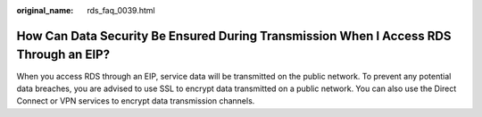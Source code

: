 :original_name: rds_faq_0039.html

.. _rds_faq_0039:

How Can Data Security Be Ensured During Transmission When I Access RDS Through an EIP?
======================================================================================

When you access RDS through an EIP, service data will be transmitted on the public network. To prevent any potential data breaches, you are advised to use SSL to encrypt data transmitted on a public network. You can also use the Direct Connect or VPN services to encrypt data transmission channels.
